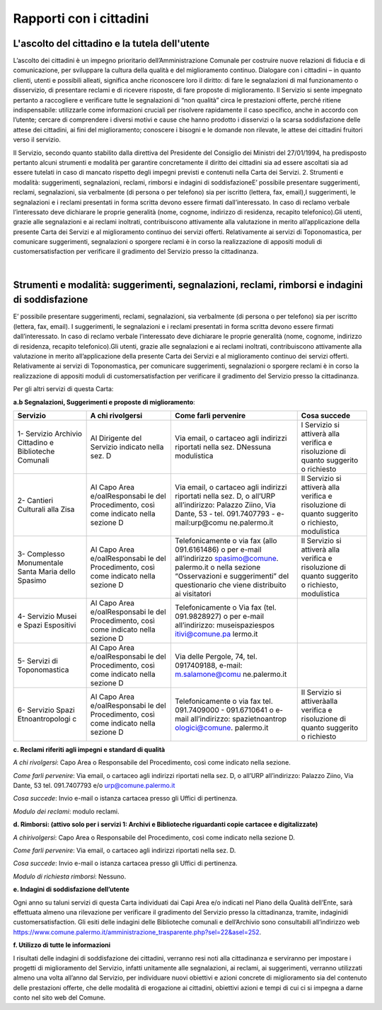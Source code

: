 =====================================
Rapporti con i cittadini
=====================================

L'ascolto del cittadino e la tutela dell'utente
-----------------------------------------------

L’ascolto  dei  cittadini  è  un  impegno  prioritario  dell’Amministrazione  Comunale  per  costruire  nuove  relazioni di fiducia e di comunicazione, per sviluppare la cultura della qualità e del miglioramento continuo. Dialogare  con  i  cittadini  –    in  quanto  clienti,  utenti  e  possibili  alleati,  significa  anche  riconoscere  loro  il  diritto: di fare le segnalazioni di mal funzionamento o disservizio, di presentare reclami e di ricevere risposte, di fare proposte di miglioramento. Il Servizio si sente impegnato pertanto a raccogliere e verificare tutte le segnalazioni  di  “non  qualità”  circa  le  prestazioni  offerte,  perché  ritiene  indispensabile:  utilizzarle  come  informazioni  cruciali  per  risolvere  rapidamente  il  caso  specifico,  anche  in  accordo  con  l’utente;    cercare  di  comprendere  i  diversi  motivi  e  cause  che  hanno  prodotto  i  disservizi  o  la  scarsa  soddisfazione  delle  attese  dei cittadini, ai fini del miglioramento;  conoscere i bisogni e le domande non rilevate, le attese dei cittadini fruitori verso il servizio. 

Il Servizio, secondo quanto stabilito dalla direttiva del Presidente del Consiglio dei Ministri del 27/01/1994, ha predisposto pertanto alcuni strumenti e modalità per garantire concretamente il diritto  dei  cittadini  sia  ad  essere  ascoltati  sia  ad  essere  tutelati  in  caso  di  mancato  rispetto  degli  impegni  previsti e contenuti nella Carta dei Servizi. 2. Strumenti e modalità: suggerimenti, segnalazioni, reclami, rimborsi e indagini di soddisfazioneE’  possibile  presentare  suggerimenti,  reclami,  segnalazioni,  sia  verbalmente  (di  persona  o  per  telefono)  sia  per iscritto (lettera, fax, email),I suggerimenti, le segnalazioni e i reclami presentati in forma scritta devono essere  firmati  dall’interessato.  In  caso  di  reclamo  verbale  l’interessato  deve  dichiarare  le  proprie  generalità  (nome, cognome, indirizzo di residenza, recapito telefonico).Gli utenti, grazie alle segnalazioni e ai reclami inoltrati, contribuiscono attivamente alla valutazione in merito all’applicazione della presente Carta dei Servizi e al miglioramento continuo dei servizi offerti. Relativamente ai servizi di Toponomastica, per comunicare suggerimenti, segnalazioni o sporgere reclami è in corso la realizzazione di appositi moduli di customersatisfaction per verificare il gradimento del Servizio presso la cittadinanza. 

|

Strumenti e modalità: suggerimenti, segnalazioni, reclami, rimborsi e indagini di soddisfazione
-----------------------------------------------------------------------------------------------

E’  possibile  presentare  suggerimenti,  reclami,  segnalazioni,  sia  verbalmente  (di  persona  o  per  telefono)  sia  per iscritto (lettera, fax, email). I suggerimenti, le segnalazioni e i reclami presentati in forma scritta devono essere  firmati  dall’interessato.  In  caso  di  reclamo  verbale  l’interessato  deve  dichiarare  le  proprie  generalità  (nome, cognome, indirizzo di residenza, recapito telefonico).Gli utenti, grazie alle segnalazioni e ai reclami inoltrati, contribuiscono attivamente alla valutazione in merito all’applicazione della presente Carta dei Servizi e al miglioramento continuo dei servizi offerti. Relativamente ai servizi di Toponomastica, per comunicare suggerimenti, segnalazioni o sporgere reclami è in corso la realizzazione di appositi moduli di customersatisfaction per verificare il gradimento del Servizio presso la cittadinanza. 

Per gli altri servizi di questa Carta: 

**a.b Segnalazioni, Suggerimenti e proposte di miglioramento**:

+-----------------+-----------------+-----------------+-----------------+
| **Servizio**    | **A chi         | **Come farli    | **Cosa          |
|                 | rivolgersi**    | pervenire**     | succede**       |
+=================+=================+=================+=================+
| 1- Servizio     | Al Dirigente    | Via email, o    | l Servizio si   |
| Archivio        | del Servizio    | cartaceo agli   | attiverà alla   |
| Cittadino e     | indicato nella  | indirizzi       | verifica e      |
| Biblioteche     | sez. D          | riportati nella | risoluzione di  |
| Comunali        |                 | sez. DNessuna   | quanto          |
|                 |                 | modulistica     | suggerito o     |
|                 |                 |                 | richiesto       |
+-----------------+-----------------+-----------------+-----------------+
| 2- Cantieri     | Al Capo Area    | Via email, o    | Il Servizio si  |
| Culturali alla  | e/oalResponsabi | cartaceo agli   | attiverà alla   |
| Zisa            | le              | indirizzi       | verifica e      |
|                 | del             | riportati nella | risoluzione di  |
|                 | Procedimento,   | sez. D, o       | quanto          |
|                 | così come       | all’URP         | suggerito o     |
|                 | indicato nella  | all’indirizzo:  | richiesto,      |
|                 | sezione D       | Palazzo Ziino,  | modulistica     |
|                 |                 | Via Dante, 53 - |                 |
|                 |                 | tel.            |                 |
|                 |                 | 091.7407793 -   |                 |
|                 |                 | e-mail:urp@comu |                 |
|                 |                 | ne.palermo.it   |                 |
+-----------------+-----------------+-----------------+-----------------+
| 3- Complesso    | Al Capo Area    | Telefonicamente | Il Servizio si  |
| Monumentale     | e/oalResponsabi | o via fax (allo | attiverà alla   |
| Santa Maria     | le              | 091.6161486) o  | verifica e      |
| dello Spasimo   | del             | per e-mail      | risoluzione di  |
|                 | Procedimento,   | all’indirizzo   | quanto          |
|                 | così come       | spasimo@comune. | suggerito o     |
|                 | indicato nella  | palermo.it      | richiesto,      |
|                 | sezione D       | o nella sezione | modulistica     |
|                 |                 | “Osservazioni e |                 |
|                 |                 | suggerimenti”   |                 |
|                 |                 | del             |                 |
|                 |                 | questionario    |                 |
|                 |                 | che viene       |                 |
|                 |                 | distribuito ai  |                 |
|                 |                 | visitatori      |                 |
+-----------------+-----------------+-----------------+-----------------+
| 4- Servizio     | Al Capo Area    | Telefonicamente |                 |
| Musei e Spazi   | e/oalResponsabi | o Via fax (tel. |                 |
| Espositivi      | le              | 091.9828927) o  |                 |
|                 | del             | per e-mail      |                 |
|                 | Procedimento,   | all’indirizzo:  |                 |
|                 | così come       | museispaziespos |                 |
|                 | indicato nella  | itivi@comune.pa |                 |
|                 | sezione D       | lermo.it        |                 |
+-----------------+-----------------+-----------------+-----------------+
| 5- Servizi di   | Al Capo Area    | Via delle       |                 |
| Toponomastica   | e/oalResponsabi | Pergole, 74,    |                 |
|                 | le              | tel.            |                 |
|                 | del             | 0917409188,     |                 |
|                 | Procedimento,   | e-mail:         |                 |
|                 | così come       | m.salamone@comu |                 |
|                 | indicato nella  | ne.palermo.it   |                 |
|                 | sezione D       |                 |                 |
+-----------------+-----------------+-----------------+-----------------+
| 6- Servizio     | Al Capo Area    | Telefonicamente | Il Servizio si  |
| Spazi           | e/oalResponsabi | o via fax tel.  | attiveràalla    |
| Etnoantropologi | le              | 091.7409000 -   | verifica e      |
| c               | del             | 091.6710641 o   | risoluzione di  |
|                 | Procedimento,   | e-mail          | quanto          |
|                 | così come       | all’indirizzo:  | suggerito o     |
|                 | indicato nella  | spazietnoantrop | richiesto       |
|                 | sezione D       | ologici@comune. |                 |
|                 |                 | palermo.it      |                 |
+-----------------+-----------------+-----------------+-----------------+

**c. Reclami riferiti agli impegni e standard di qualità**

*A chi rivolgersi*: Capo Area o Responsabile del Procedimento, così come indicato nella sezione.

*Come farli pervenire*: Via  email,  o  cartaceo  agli  indirizzi  riportati  nella  sez.  D,  o  all’URP  all’indirizzo:  Palazzo  Ziino, Via Dante, 53 tel. 091.7407793 e/o urp@comune.palermo.it

*Cosa succede*: Invio e-mail o istanza cartacea presso gli Uffici di pertinenza.

*Modulo dei reclami*: modulo reclami.


**d. Rimborsi: (attivo solo per i servizi 1: Archivi e Biblioteche riguardanti copie cartacee e digitalizzate)** 

*A chirivolgersi*: Capo Area o Responsabile del Procedimento, così come indicato nella sezione D.

*Come farli pervenire*: Via email, o cartaceo agli indirizzi riportati nella sez. D.

*Cosa succede*: Invio e-mail o istanza cartacea presso gli Uffici di pertinenza.

*Modulo di richiesta rimborsi*:   Nessuno.



**e. Indagini di soddisfazione dell’utente**

Ogni  anno  su  taluni  servizi  di  questa  Carta  individuati  dai  Capi  Area  e/o  indicati  nel  Piano  della  Qualità  dell’Ente, sarà  effettuata  almeno  una  rilevazione  per  verificare  il  gradimento  del  Servizio  presso  la  cittadinanza, tramite, indaginidi customersatisfaction.  Gli  esiti  delle  indagini  delle  Biblioteche  comunali  e  dell’Archivio  sono  consultabili  all’indirizzo  web  https://www.comune.palermo.it/amministrazione_trasparente.php?sel=22&asel=252.



**f. Utilizzo di tutte le informazioni**

I  risultati  delle  indagini  di  soddisfazione  dei  cittadini,  verranno  resi  noti  alla  cittadinanza  e  serviranno  per  impostare  i  progetti  di  miglioramento  del  Servizio,  infatti  unitamente  alle  segnalazioni,  ai  reclami,  ai  suggerimenti,  verranno  utilizzati  almeno  una  volta  all’anno  dal  Servizio,  per  individuare  nuovi  obiettivi  e  azioni concrete di miglioramento sia del contenuto delle prestazioni offerte, che delle modalità di erogazione ai cittadini, obiettivi azioni e tempi di cui ci si impegna a darne conto nel sito web del Comune.
